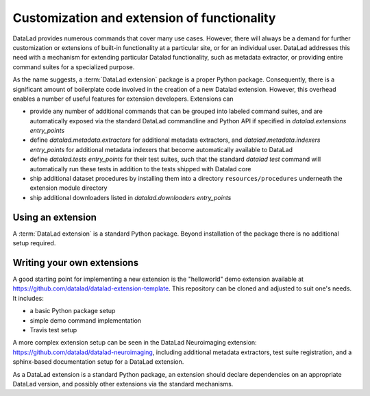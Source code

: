 .. -*- mode: rst -*-
.. vi: set ft=rst sts=4 ts=4 sw=4 et tw=79:

.. _chap_customization:

********************************************
Customization and extension of functionality
********************************************

DataLad provides numerous commands that cover many use cases. However, there
will always be a demand for further customization or extensions of built-in
functionality at a particular site, or for an individual user. DataLad
addresses this need with a mechanism for extending particular Datalad
functionality, such as metadata extractor, or providing entire command suites
for a specialized purpose.

As the name suggests, a :term:`DataLad extension` package is a proper Python package.
Consequently, there is a significant amount of boilerplate code involved in the
creation of a new Datalad extension. However, this overhead enables a number of
useful features for extension developers. Extensions can

- provide any number of additional commands that can be grouped into
  labeled command suites, and are automatically exposed via the standard DataLad commandline
  and Python API if specified in `datalad.extensions` `entry_points`
- define `datalad.metadata.extractors` for additional metadata
  extractors, and `datalad.metadata.indexers` `entry_points` for additional metadata indexers
  that become automatically available to DataLad
- define `datalad.tests` `entry_points` for their test suites, such that the standard `datalad test`
  command will automatically run these tests in addition to the tests shipped with Datalad core
- ship additional dataset procedures by installing them into a
  directory ``resources/procedures`` underneath the extension module directory
- ship additional downloaders listed in `datalad.downloaders` `entry_points`


Using an extension
==================

A :term:`DataLad extension` is a standard Python package. Beyond installation of the package there is
no additional setup required.


Writing your own extensions
===========================

A good starting point for implementing a new extension is the "helloworld" demo extension
available at https://github.com/datalad/datalad-extension-template. This repository can be cloned
and adjusted to suit one's needs. It includes:

- a basic Python package setup
- simple demo command implementation
- Travis test setup

A more complex extension setup can be seen in the DataLad Neuroimaging
extension: https://github.com/datalad/datalad-neuroimaging, including additional metadata extractors,
test suite registration, and a sphinx-based documentation setup for a DataLad extension.

As a DataLad extension is a standard Python package, an extension should declare
dependencies on an appropriate DataLad version, and possibly other extensions
via the standard mechanisms.
